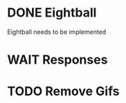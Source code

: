 #+filetags: :goshleep:
* DONE Eightball 
CLOSED: [2022-03-03 Thu 18:42]
  Eightball needs to be implemented
* WAIT Responses
* TODO Remove Gifs
